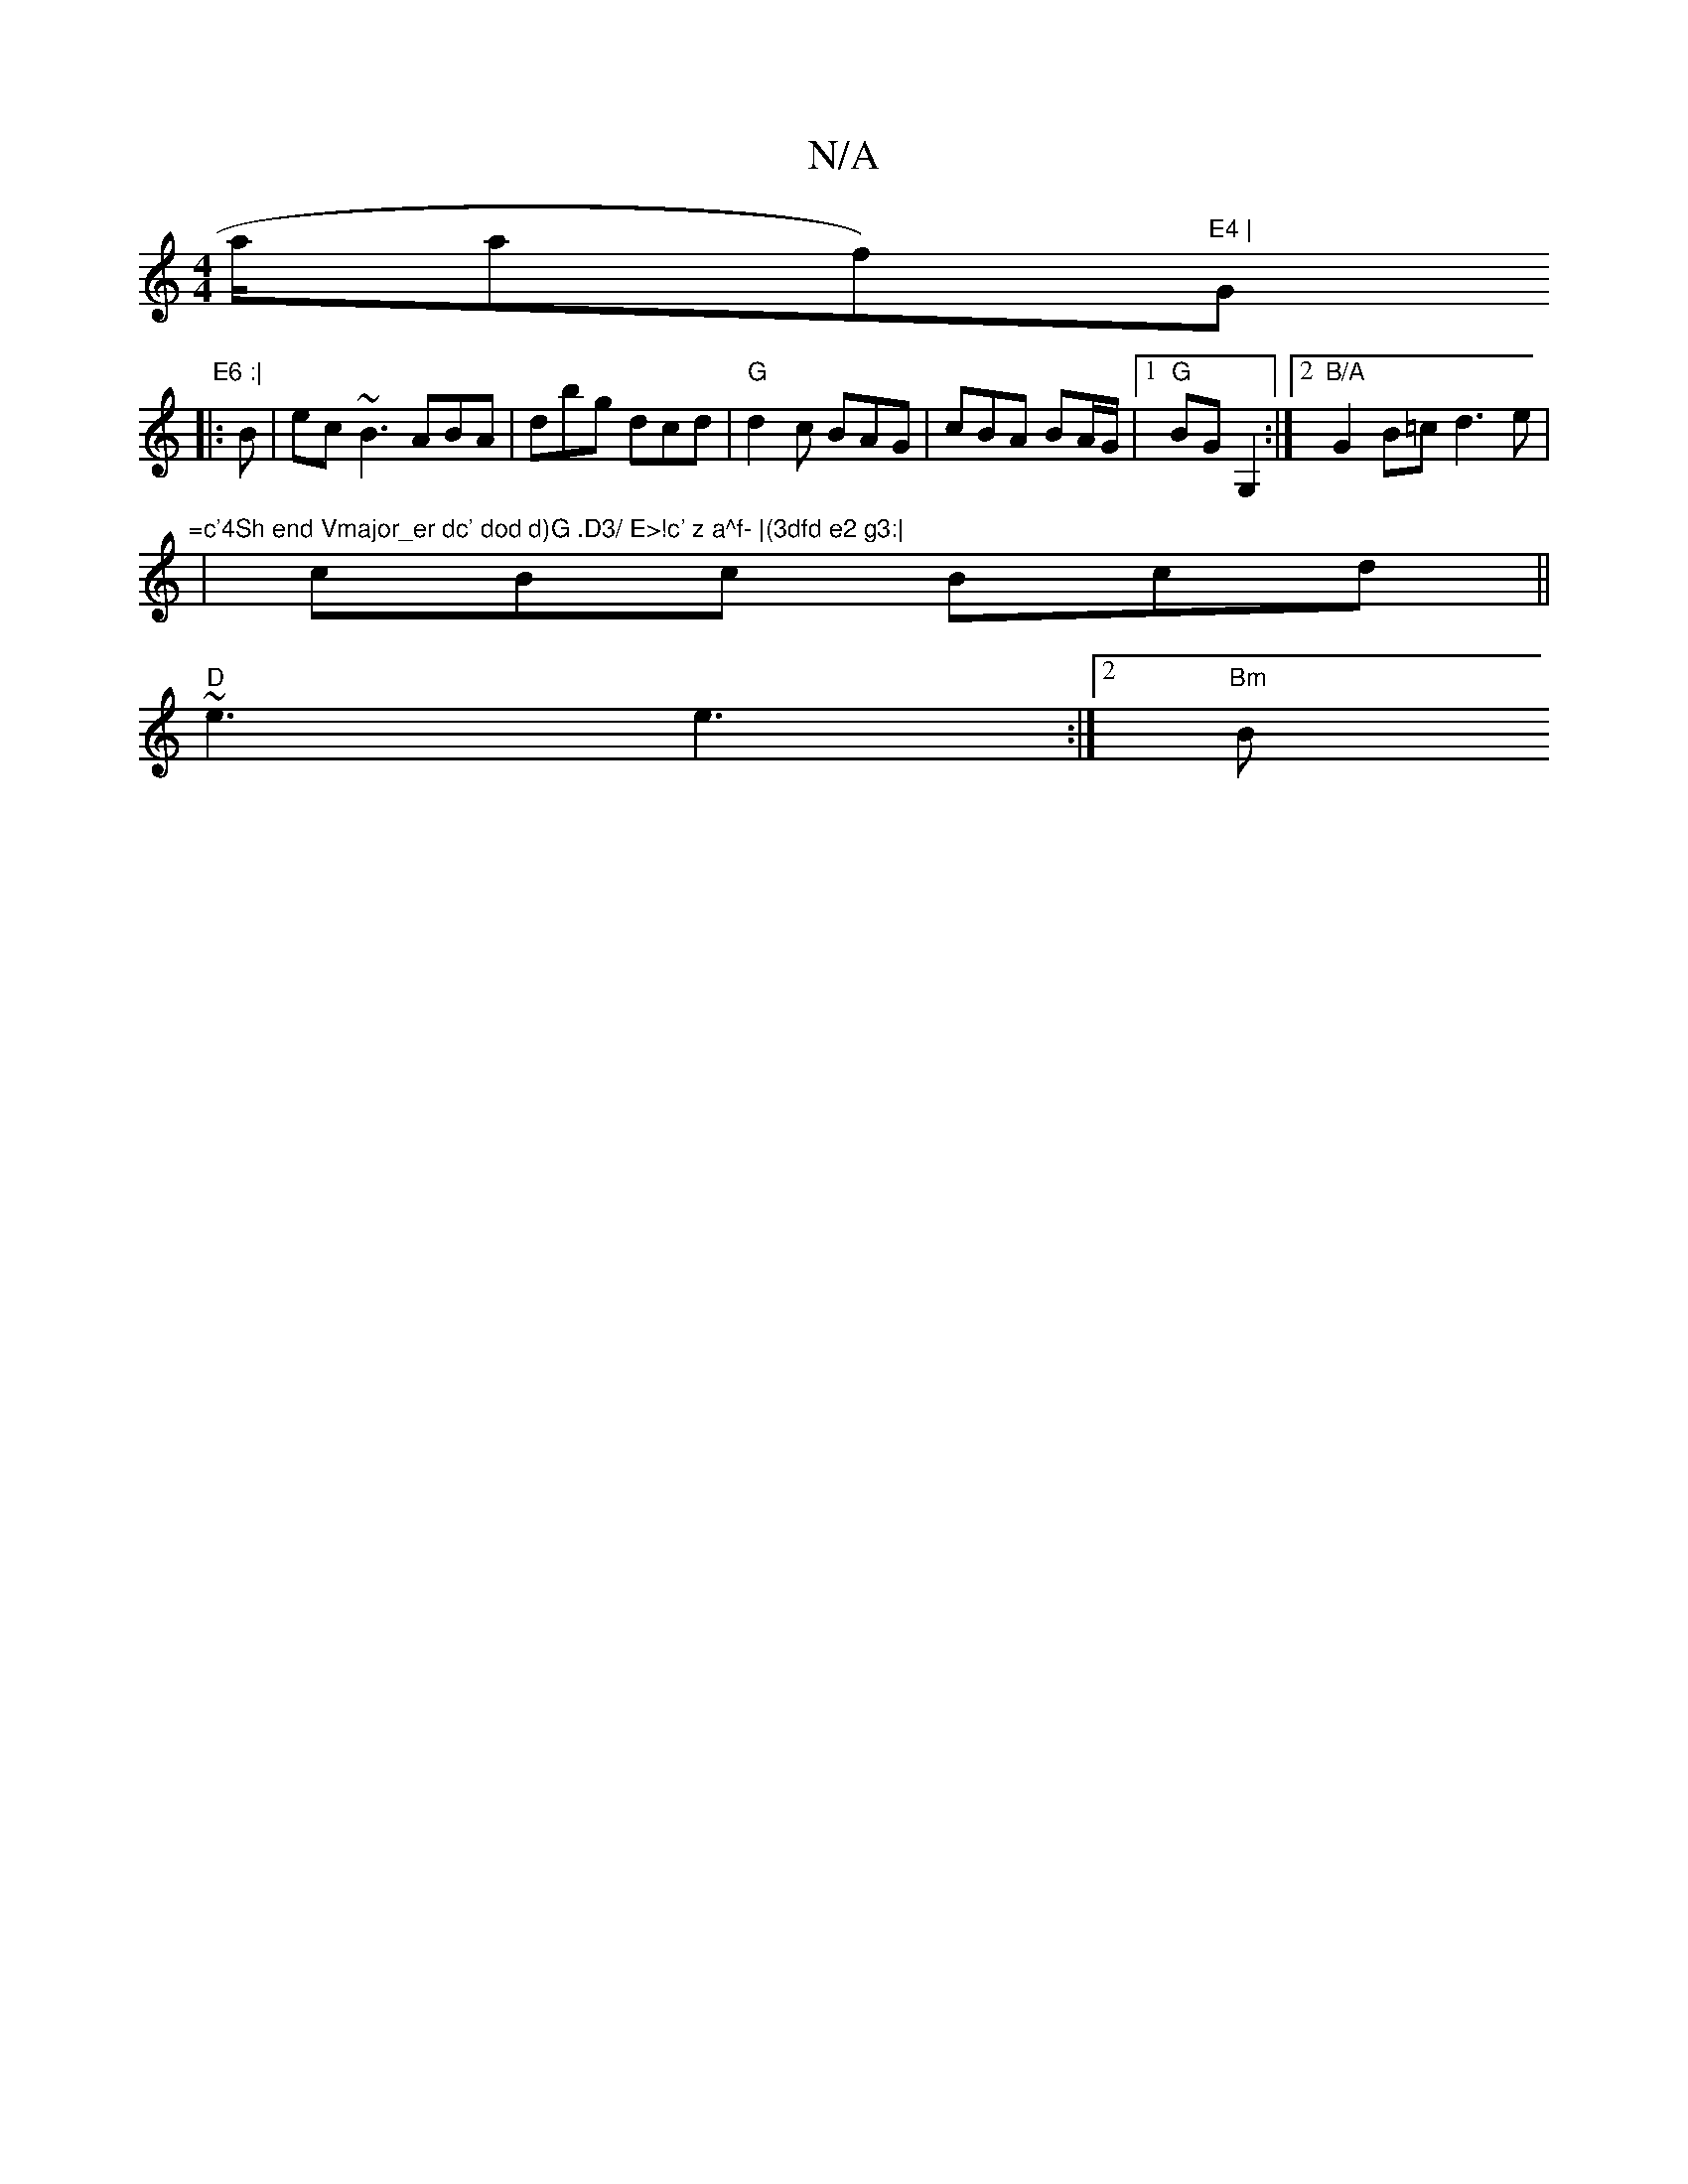 X:1
T:N/A
M:4/4
R:N/A
K:Cmajor
a/af)"E4 | "G" E6 :|
|:B | ec~B3 ABA|dbg dcd|"G"d2c BAG | cBA BA/G/2|1 "G"BG G,2 :|2 "B/A"G2B=c d3e | "=c'4Sh end Vmajor_er dc' dod d)G .D3/ E>!c' z a^f- |(3dfd e2 g3:|
|cBc Bcd||
"D" ~e3 e3 :|2 "Bm"B